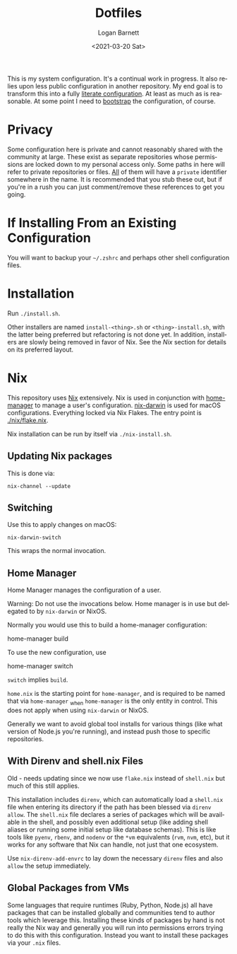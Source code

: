 #+title:     Dotfiles
#+author:    Logan Barnett
#+email:     logustus@gmail.com
#+date:      <2021-03-20 Sat>
#+language:  en
#+file_tags:
#+tags:

This is my system configuration. It's a continual work in progress. It also
relies upon less public configuration in another repository. My end goal is to
transform this into a fully [[https://www.alexeyshmalko.com/2020/literate-config/][literate configuration]]. At least as much as is
reasonable. At some point I need to [[https://en.wikipedia.org/wiki/Bootstrapping#Software_development][bootstrap]] the configuration, of course.

* Privacy

Some configuration here is private and cannot reasonably shared with the
community at large. These exist as separate repositories whose permissions are
locked down to my personal access only. Some paths in here will refer to private
repositories or files. _All_ of them will have a =private= identifier somewhere in
the name. It is recommended that you stub these out, but if you're in a rush you
can just comment/remove these references to get you going.

* If Installing From an Existing Configuration

You will want to backup your =~/.zshrc= and perhaps other shell configuration
files.

* Installation

Run =./install.sh=.

Other installers are named =install-<thing>.sh= or =<thing>-install.sh=, with
the latter being preferred but refactoring is not done yet.  In addition,
installers are slowly being removed in favor of Nix.  See the [[Nix]] section for
details on its preferred layout.

* Nix

This repository uses [[https://nixos.org][Nix]] extensively. Nix is used in conjunction with
[[https://github.com/nix-community/home-manager][home-manager]] to manage a user's configuration. [[https://github.com/LnL7/nix-darwin][nix-darwin]] is used for macOS
configurations.  Everything locked via Nix Flakes.  The entry point is
[[file:./nix/flake.nix][./nix/flake.nix]].

Nix installation can be run by itself via =./nix-install.sh=.

** Updating Nix packages

This is done via:

#+begin_src shell :exports code
nix-channel --update
#+end_src

** Switching

Use this to apply changes on macOS:

#+begin_src shell :results none :exports code
nix-darwin-switch
#+end_src

This wraps the normal invocation.

** Home Manager

Home Manager manages the configuration of a user.

Warning: Do not use the invocations below.  Home manager is in use but delegated
to by =nix-darwin= or NixOS.

Normally you would use this to build a home-manager configuration:

#+begin_example shell
home-manager build
#+end_example

To use the new configuration, use

#+begin_example shell
home-manager switch
#+end_example

=switch= implies =build=.

=home.nix= is the starting point for =home-manager=, and is required to be named
that via =home-manager= _when =home-manager= is the only entity in control.
This does not apply when using =nix-darwin= or NixOS.

Generally we want to avoid global tool installs for various things (like what
version of Node.js you're running), and instead push those to specific
repositories.

** With Direnv and shell.nix Files

Old - needs updating since we now use =flake.nix= instead of =shell.nix= but
much of this still applies.

This installation includes =direnv=, which can automatically load a =shell.nix=
file when entering its directory if the path has been blessed via =direnv
allow=. The =shell.nix= file declares a series of packages which will be
available in the shell, and possibly even additional setup (like adding shell
aliases or running some initial setup like database schemas). This is like tools
like =pyenv=, =rbenv=, and =nodenv= or the =*vm= equivalents (=rvm=, =nvm=,
etc), but it works for any software that Nix can handle, not just that one
ecosystem.

Use =nix-direnv-add-envrc= to lay down the necessary =direnv= files and also
=allow= the setup immediately.

** Global Packages from VMs

Some languages that require runtimes (Ruby, Python, Node.js) all have packages
that can be installed globally and communities tend to author tools which
leverage this. Installing these kinds of packages by hand is not really the Nix
way and generally you will run into permissions errors trying to do this with
this configuration. Instead you want to install these packages via your =.nix=
files.
